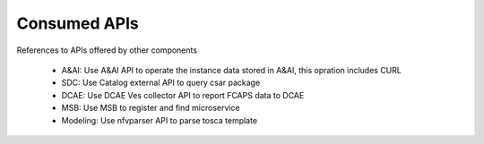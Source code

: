 .. This work is licensed under a Creative Commons Attribution 4.0 International License.
.. http://creativecommons.org/licenses/by/4.0

Consumed APIs
=============
References to APIs offered by other components

 - A&AI: Use A&AI API to operate the instance data stored in A&AI, this opration includes CURL
 - SDC:  Use Catalog external API to query csar package
 - DCAE: Use DCAE Ves collector API to report FCAPS data to DCAE
 - MSB:  Use MSB to register and find microservice
 - Modeling: Use nfvparser API to parse tosca template




